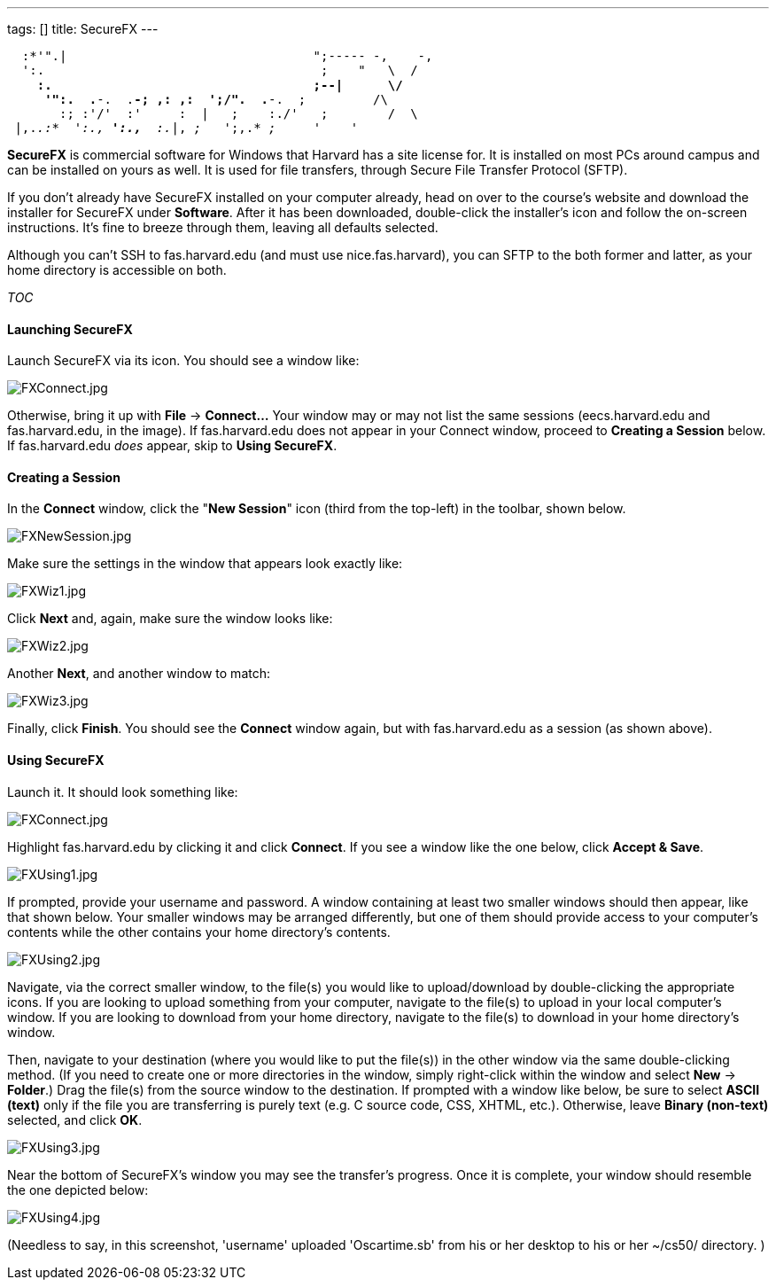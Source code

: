 ---
tags: []
title: SecureFX
---

`  :*'".|                                 ";----- -,    -,` +
`  ':.                                     ;    "   \  /` +
`    *:.                                   ;--|      \/` +
`     '":.  .*-.  .*-; ,: ,:  ';/".  .*-.  ;         /\` +
`       :; :'/'  :'     :  |   ;    :./'   ;        /  \` +
` |,._.:*  ':.,* ':.,*  :._|, _;_   ';,.* _;_     _'    '_  `

*SecureFX* is commercial software for Windows that Harvard has a site
license for. It is installed on most PCs around campus and can be
installed on yours as well. It is used for file transfers, through
Secure File Transfer Protocol (SFTP).

If you don't already have SecureFX installed on your computer already,
head on over to the course's website and download the installer for
SecureFX under *Software*. After it has been downloaded, double-click
the installer's icon and follow the on-screen instructions. It's fine to
breeze through them, leaving all defaults selected.

Although you can't SSH to fas.harvard.edu (and must use
nice.fas.harvard), you can SFTP to the both former and latter, as your
home directory is accessible on both.

__TOC__

[[]]
Launching SecureFX
^^^^^^^^^^^^^^^^^^

Launch SecureFX via its icon. You should see a window like:

image:FXConnect.jpg[FXConnect.jpg,title="image"]

Otherwise, bring it up with *File* -> *Connect...* Your window may or
may not list the same sessions (eecs.harvard.edu and fas.harvard.edu, in
the image). If fas.harvard.edu does not appear in your Connect window,
proceed to *Creating a Session* below. If fas.harvard.edu _does_ appear,
skip to *Using SecureFX*.

[[]]
Creating a Session
^^^^^^^^^^^^^^^^^^

In the *Connect* window, click the "*New Session*" icon (third from the
top-left) in the toolbar, shown below.

image:FXNewSession.jpg[FXNewSession.jpg,title="image"]

Make sure the settings in the window that appears look exactly like:

image:FXWiz1.jpg[FXWiz1.jpg,title="image"]

Click *Next* and, again, make sure the window looks like:

image:FXWiz2.jpg[FXWiz2.jpg,title="image"]

Another *Next*, and another window to match:

image:FXWiz3.jpg[FXWiz3.jpg,title="image"]

Finally, click *Finish*. You should see the *Connect* window again, but
with fas.harvard.edu as a session (as shown above).

[[]]
Using SecureFX
^^^^^^^^^^^^^^

Launch it. It should look something like:

image:FXConnect.jpg[FXConnect.jpg,title="image"]

Highlight fas.harvard.edu by clicking it and click *Connect*. If you see
a window like the one below, click *Accept & Save*.

image:FXUsing1.jpg[FXUsing1.jpg,title="image"]

If prompted, provide your username and password. A window containing at
least two smaller windows should then appear, like that shown below.
Your smaller windows may be arranged differently, but one of them should
provide access to your computer's contents while the other contains your
home directory's contents.

image:FXUsing2.jpg[FXUsing2.jpg,title="image"]

Navigate, via the correct smaller window, to the file(s) you would like
to upload/download by double-clicking the appropriate icons. If you are
looking to upload something from your computer, navigate to the file(s)
to upload in your local computer's window. If you are looking to
download from your home directory, navigate to the file(s) to download
in your home directory's window.

Then, navigate to your destination (where you would like to put the
file(s)) in the other window via the same double-clicking method. (If
you need to create one or more directories in the window, simply
right-click within the window and select *New* -> *Folder*.) Drag the
file(s) from the source window to the destination. If prompted with a
window like below, be sure to select *ASCII (text)* only if the file you
are transferring is purely text (e.g. C source code, CSS, XHTML, etc.).
Otherwise, leave *Binary (non-text)* selected, and click *OK*.

image:FXUsing3.jpg[FXUsing3.jpg,title="image"]

Near the bottom of SecureFX's window you may see the transfer's
progress. Once it is complete, your window should resemble the one
depicted below:

image:FXUsing4.jpg[FXUsing4.jpg,title="image"]

(Needless to say, in this screenshot, 'username' uploaded 'Oscartime.sb'
from his or her desktop to his or her ~/cs50/ directory. )
